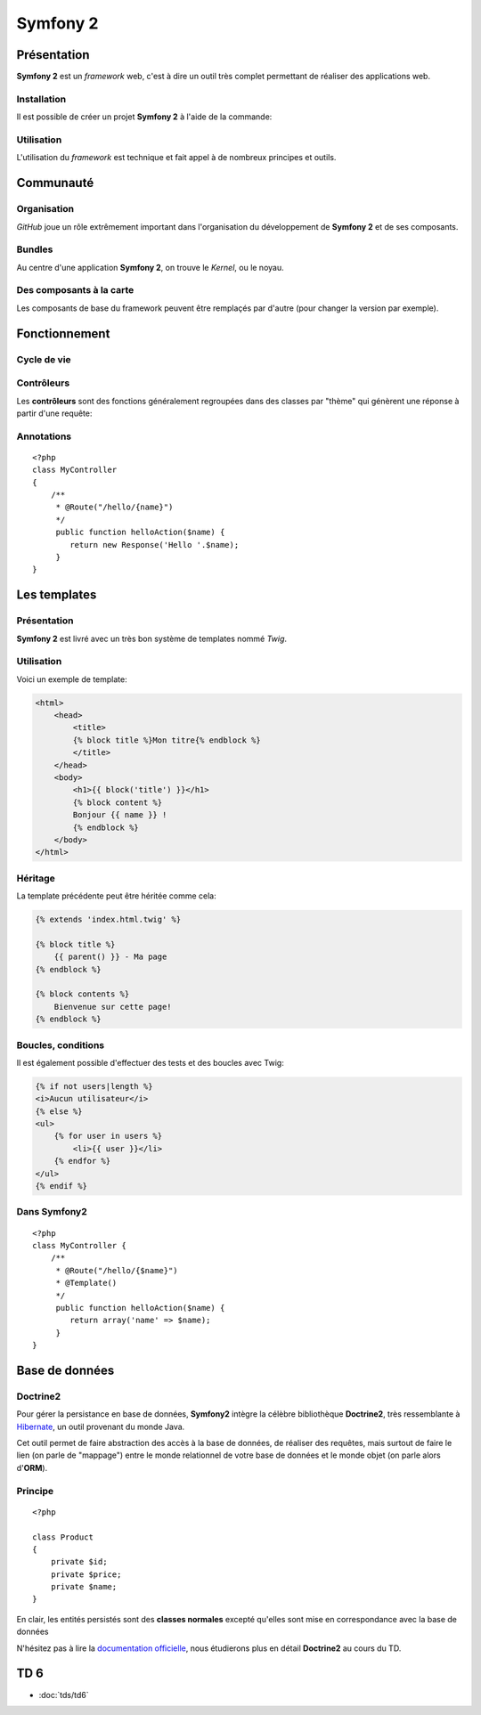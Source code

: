 .. slide:: middleSlide

Symfony 2
=========

.. slide::

Présentation
------------

**Symfony 2** est un *framework* web, c'est à dire un outil très complet permettant
de réaliser des applications web.

.. discover::
    D'après son créateur **Fabien Potencier**, Symfony 2 est en fait plus un rassemblement
    de bibliothèques et de composants tous fortement découplés assemblées et paramétrés pour fonctionner ensemble.
    
    En effet, **Symfony 2** se base notamment sur:

.. discoverList::
    * *Doctrine* pour requêter la base de données
    * *Twig* pour le rendu de ses templates
    * *SwiftMailer* pour l'envoi d'e-mails

.. slide::

Installation
~~~~~~~~~~~~

.. textOnly::
    **Symfony 2** se base sur **composer** pour organiser ce rassemblement de composants.
    
.. textOnly::
    Cet outil déjà présenté précédemment dans ce cours permet de gérer les dépendances entre les
    différents composants.

Il est possible de créer un projet **Symfony 2** à l'aide de la commande: 

.. code-block:: text
    composer.phar create-project symfony/framework-standard-edition'

.. textOnly::
    **Composer** va alors chercher toutes les dépendances nécéssaire et vous créer un projet **Symfony 2** vide

.. slide::

Utilisation
~~~~~~~~~~~

L'utilisation du *framework* est technique et fait appel à de nombreux principes et outils.

.. discover::
    .. warning::
        Ce cours n'ayant pas pour but de répeter **l'excellente `documentation officielle <http://symfony.com/>`_**,
        nous allons seulement survoler les principes à connaître, et nous les appliquerons en :doc:`TD <tds/td6>` par la suite.

.. slide::

.. image:: /img/github.png
    :style: float:right

Communauté
----------

Organisation
~~~~~~~~~~~~
    
*GitHub* joue un rôle extrêmement important dans l'organisation du développement de **Symfony 2** et
de ses composants.

.. discover::
    Aujourd'hui, la mailing list des développeurs risque même d'être fermée au profit du suivi d'anomalies de
    *GitHub*

.. slide::

Bundles
~~~~~~~

.. image:: /img/package.png
    :style: float:right

Au centre d'une application **Symfony 2**, on trouve le *Kernel*, ou le noyau.

.. discover::
    Auprès de ce noyau sont enregistrés des *Bundles*, (ou "paquets") qui sont en fait des composants.
    Le framework est alors livré avec de nombreux bundle de base (templates, **ORM**, gestion des formulaires etc.).

.. discover::
    Un *bundle* peut proposer de nombreuses choses: vues, contrôleurs, entités pour la base de données, services etc.

.. discover::
    Tout le code que vous écrirez sera dans un ou plusieurs *bundle*. Si vous souhaitez factoriser des fonctionnalités
    d'un de vos sites à l'autre, vous pouvez les regrouper dans un *bundle* indépendant.

.. slide::

Des composants à la carte
~~~~~~~~~~~~~~~~~~~~~~~~~

Les composants de base du framework peuvent être remplaçés par d'autre (pour changer la version par exemple).

.. discover::
    De nombreux *bundles* open-source peuvent être trouvés, ils sont notamment regroupés sur `KnpBundles <http://www.knpbundles.com>`_.

.. discover::
    On pourra citer par exemple le *FOSUserBundle*, qui permet de simplifier la gestion des utilisateurs d'un
    site (inscription, identification, rappel du mot de passe etc.).

.. discover::
    Ces bundles sont en général disponibles sur composer, ce qui permet d'écrire son application
    et ses dépendances simplement à l'aide de  ``composer.json``

.. slide::

Fonctionnement
--------------

Cycle de vie
~~~~~~~~~~~~

.. textOnly::
    Lors de la réception d'une requête, elle est fournie au coeur de Symfony (noyau, ou kernel),
    qui fait appel à son composant de routage pour tenter de trouver un contrôleur associé à l'URL
    appellée.

    Si un contrôleur est trouvée, la méthode correspondante est appellée, cette méthode prend en
    entrée un objet de type ``Request`` et doit retourner un objet de type ``Response``, qui est
    éventuellement rendue à l'aide d'un moteur de template. Cette réponse est alors envoyée à l'utilisateur.

.. center::
    .. image:: /img/flow.png

.. slide::

Contrôleurs
~~~~~~~~~~~

Les **contrôleurs** sont des fonctions généralement regroupées dans des classes par 
"thème" qui génèrent une réponse à partir d'une requête:

.. discover::
    ::

        <?php
        class MyController {
            public function myAction() {
                return new Response;
            }
        }

        

.. discover::
    Le **routage** est le fait d'écrire des règles pour associer des URLs à ces
    actions

.. slide::

Annotations
~~~~~~~~~~~

.. textOnly::
    Afin de simplifier la configuration, **Symfony** vous propose d'utiliser massivement
    des **annotations**, il s'agit en fait de commentaires que vous pouvez ajouter au dessus
    de classes ou méthodes qui vous permettent d'ajouter des informations. 

    Par exemple, il est possible de configurer le routage de cette manière:

::

    <?php
    class MyController
    {
        /**
         * @Route("/hello/{name}")
         */
         public function helloAction($name) {
            return new Response('Hello '.$name);
         }
    }

.. textOnly::
    Dans cet exemple, nous décrivons au routeur que les URLs de la forme ``/hello/quelquechose``
    devra utiliser la méthode ``helloAction($name)`` pour générer la réponse, en passant le
    ``quelquechose`` en ``$name``

    Pour plus d'informations sur le routage, rendez-vous sur la `documentation officielle <http://symfony.com/doc/current/book/routing.html>`_,
    ou dans le TD au cours duquel nous l'utiliserons.
 
.. slide::

Les templates
-------------

Présentation
~~~~~~~~~~~~

.. image:: /img/twig.png
    :style: float:right

**Symfony 2** est livré avec un très bon système de templates nommé *Twig*.

.. textOnly::
    Ce système permet
    de simplifier de donner une grande puissance à l'écriture des vues, c'est à dire du contenu des pages HTML
    qui seront rendues.

.. discover::
    *Twig* supporte l'héritage, l'échappement par défaut et de nombreuses astuces syntaxiques
    pour simplifier l'écriture des *templates*.

.. slide::

Utilisation
~~~~~~~~~~~

Voici un exemple de template:

.. code-block:: django

    <html>
        <head>
            <title>
            {% block title %}Mon titre{% endblock %}
            </title>
        </head>
        <body>
            <h1>{{ block('title') }}</h1>
            {% block content %}
            Bonjour {{ name }} !
            {% endblock %}
        </body>
    </html>

.. textOnly::
    Comme vous le voyez, *Twig* permet d'écrire des documents directements en HTML, à l'exception de certain
    tags qui permettent d'y ajouter de la structure, à l'instar du **PHP**.
    
    Dans cet exemple:

    * ``[% block contents %}`` est un bloc qui pourra être surchargé dans les templates filles
    * ``{% block('title') %}`` sert à ré-afficher le contenu du block title précédement utilisé
    * ``{{ name }}`` correspond à l'affichage d'une variable

.. slide::

Héritage
~~~~~~~~

La template précédente peut être héritée comme cela:

.. code-block:: django

    {% extends 'index.html.twig' %}

    {% block title %}
        {{ parent() }} - Ma page
    {% endblock %}

    {% block contents %}
        Bienvenue sur cette page!
    {% endblock %}

.. textOnly::
    Le mot clé ``extends`` permet de décrire que cette page hérite de ``index.html.twig``, de la même
    manière que l'héritage des classes votre template se basera alors sur cette template mère et pourra redéfinir son
    comportement.
    
    Les blocs peuvent alors être surchargés, c'est à dire modifié en les redéfinissant. Il est aussi possible d'utiliser
    le mot clé ``parent()`` pour faire appel à la template mère et utiliser son contenu, comme dans le cas du titre
    qui deviendra ici "Mon titre - Ma page"

.. slide::

Boucles, conditions
~~~~~~~~~~~~~~~~~~~

Il est également possible d'effectuer des tests et des boucles avec Twig:

.. code-block:: django
    
    {% if not users|length %}
    <i>Aucun utilisateur</i>
    {% else %}
    <ul>
        {% for user in users %}
            <li>{{ user }}</li>
        {% endfor %}
    </ul>
    {% endif %}

.. discover::
    Pour une documentation plus exhaustive, vous pouvez consulter la
    `documentation officielle de Twig <http://twig.sensiolabs.org/documentation>`_.

.. slide::

Dans Symfony2
~~~~~~~~~~~~~

.. textOnly::
    Dans **Symfony2**, il est possible d'ajouter l'annotation ``@Template()`` pour
    rendre une template:

::

    <?php
    class MyController {
        /**
         * @Route("/hello/{$name}")
         * @Template()
         */
         public function helloAction($name) {
            return array('name' => $name);
         }
    }

.. textOnly::
    Cet exemple rendra la template dont le nom sera guidé par une norme de nomage, en l'occurence
    ``My/hello.html.twig``, avec comme paramètre ``name`` qui vaudra le nom passé en paramètre.

    Pour plus d'informations rendez-vous dans la page de `documentation officielle <http://symfony.com/doc/current/book/templating.html>`_.

.. slide::

.. image:: /img/doctrine.png
    :style: float:right

Base de données
---------------

Doctrine2
~~~~~~~~~

Pour gérer la persistance en base de données,
**Symfony2** intègre la célèbre bibliothèque **Doctrine2**, très ressemblante à
`Hibernate <http://www.hibernate.org/>`_, un outil provenant du monde Java.

Cet outil permet de faire abstraction des accès à la base de données, de réaliser des
requêtes, mais surtout de faire le lien (on parle de "mappage") entre le monde relationnel
de votre base de données et le monde objet (on parle alors d'**ORM**).

.. slide::

Principe
~~~~~~~~

.. textOnly::

    Les enregistrement de votre base de données seront mis en correspondance avec les
    objets que vous manipulez. 

    Ainsi, au lieu de penser à votre base de données, vous n'avez qu'à penser objet.
    Si vous souhaitez par exemple manipuler des produits, vous écrirez:

::

    <?php

    class Product
    {
        private $id;
        private $price;
        private $name;
    }

.. textOnly::

    Ceci est une classe simple qui définit votre objet, vous pourriez l'écrire et
    l'utiliser dans n'importe quel contexte, c'est "simplement" une classe.

    Le principe maintenant n'est pas d'agir au niveau du fonctionnement de cette classe,
    mais de fournir des informations à **Doctrine2** pour qu'il puisse savoir comment
    persister et récupérer des produits dans la base de données, c'est ce que l'on appelle
    le *mapping*, ou mapage.

    Il est par exemple possible dans **Symfony2** de réaliser ce mappage à l'aide d'annotations:

.. discover::

    .. slideOnly::
        ----------------------

    ::

        <?php

        /**
         * @ORM\Entity()
         */
        class Product
        {
           /** 
             * @ORM\Column(type="string")
             */
            private $name; 
        
            // ...
        }

.. fix for vi: **

.. textOnly::

    Ici, le commentaire au dessus du texte est en fait lu et utilisé par **Doctrine2** pour
    savoir comment faire correspondre l'atribut ``$name`` avec la base de données.

.. slide::

.. slideOnly::
    Principe
    ~~~~~~~~

En clair, les entités persistés sont des **classes normales** excepté qu'elles sont mise en
correspondance avec la base de données

N'hésitez pas à lire la `documentation officielle <http://symfony.com/doc/current/book/doctrine.html>`_,
nous étudierons plus en détail **Doctrine2** au cours du TD.

.. slide::

TD 6
----

* :doc:`tds/td6`

